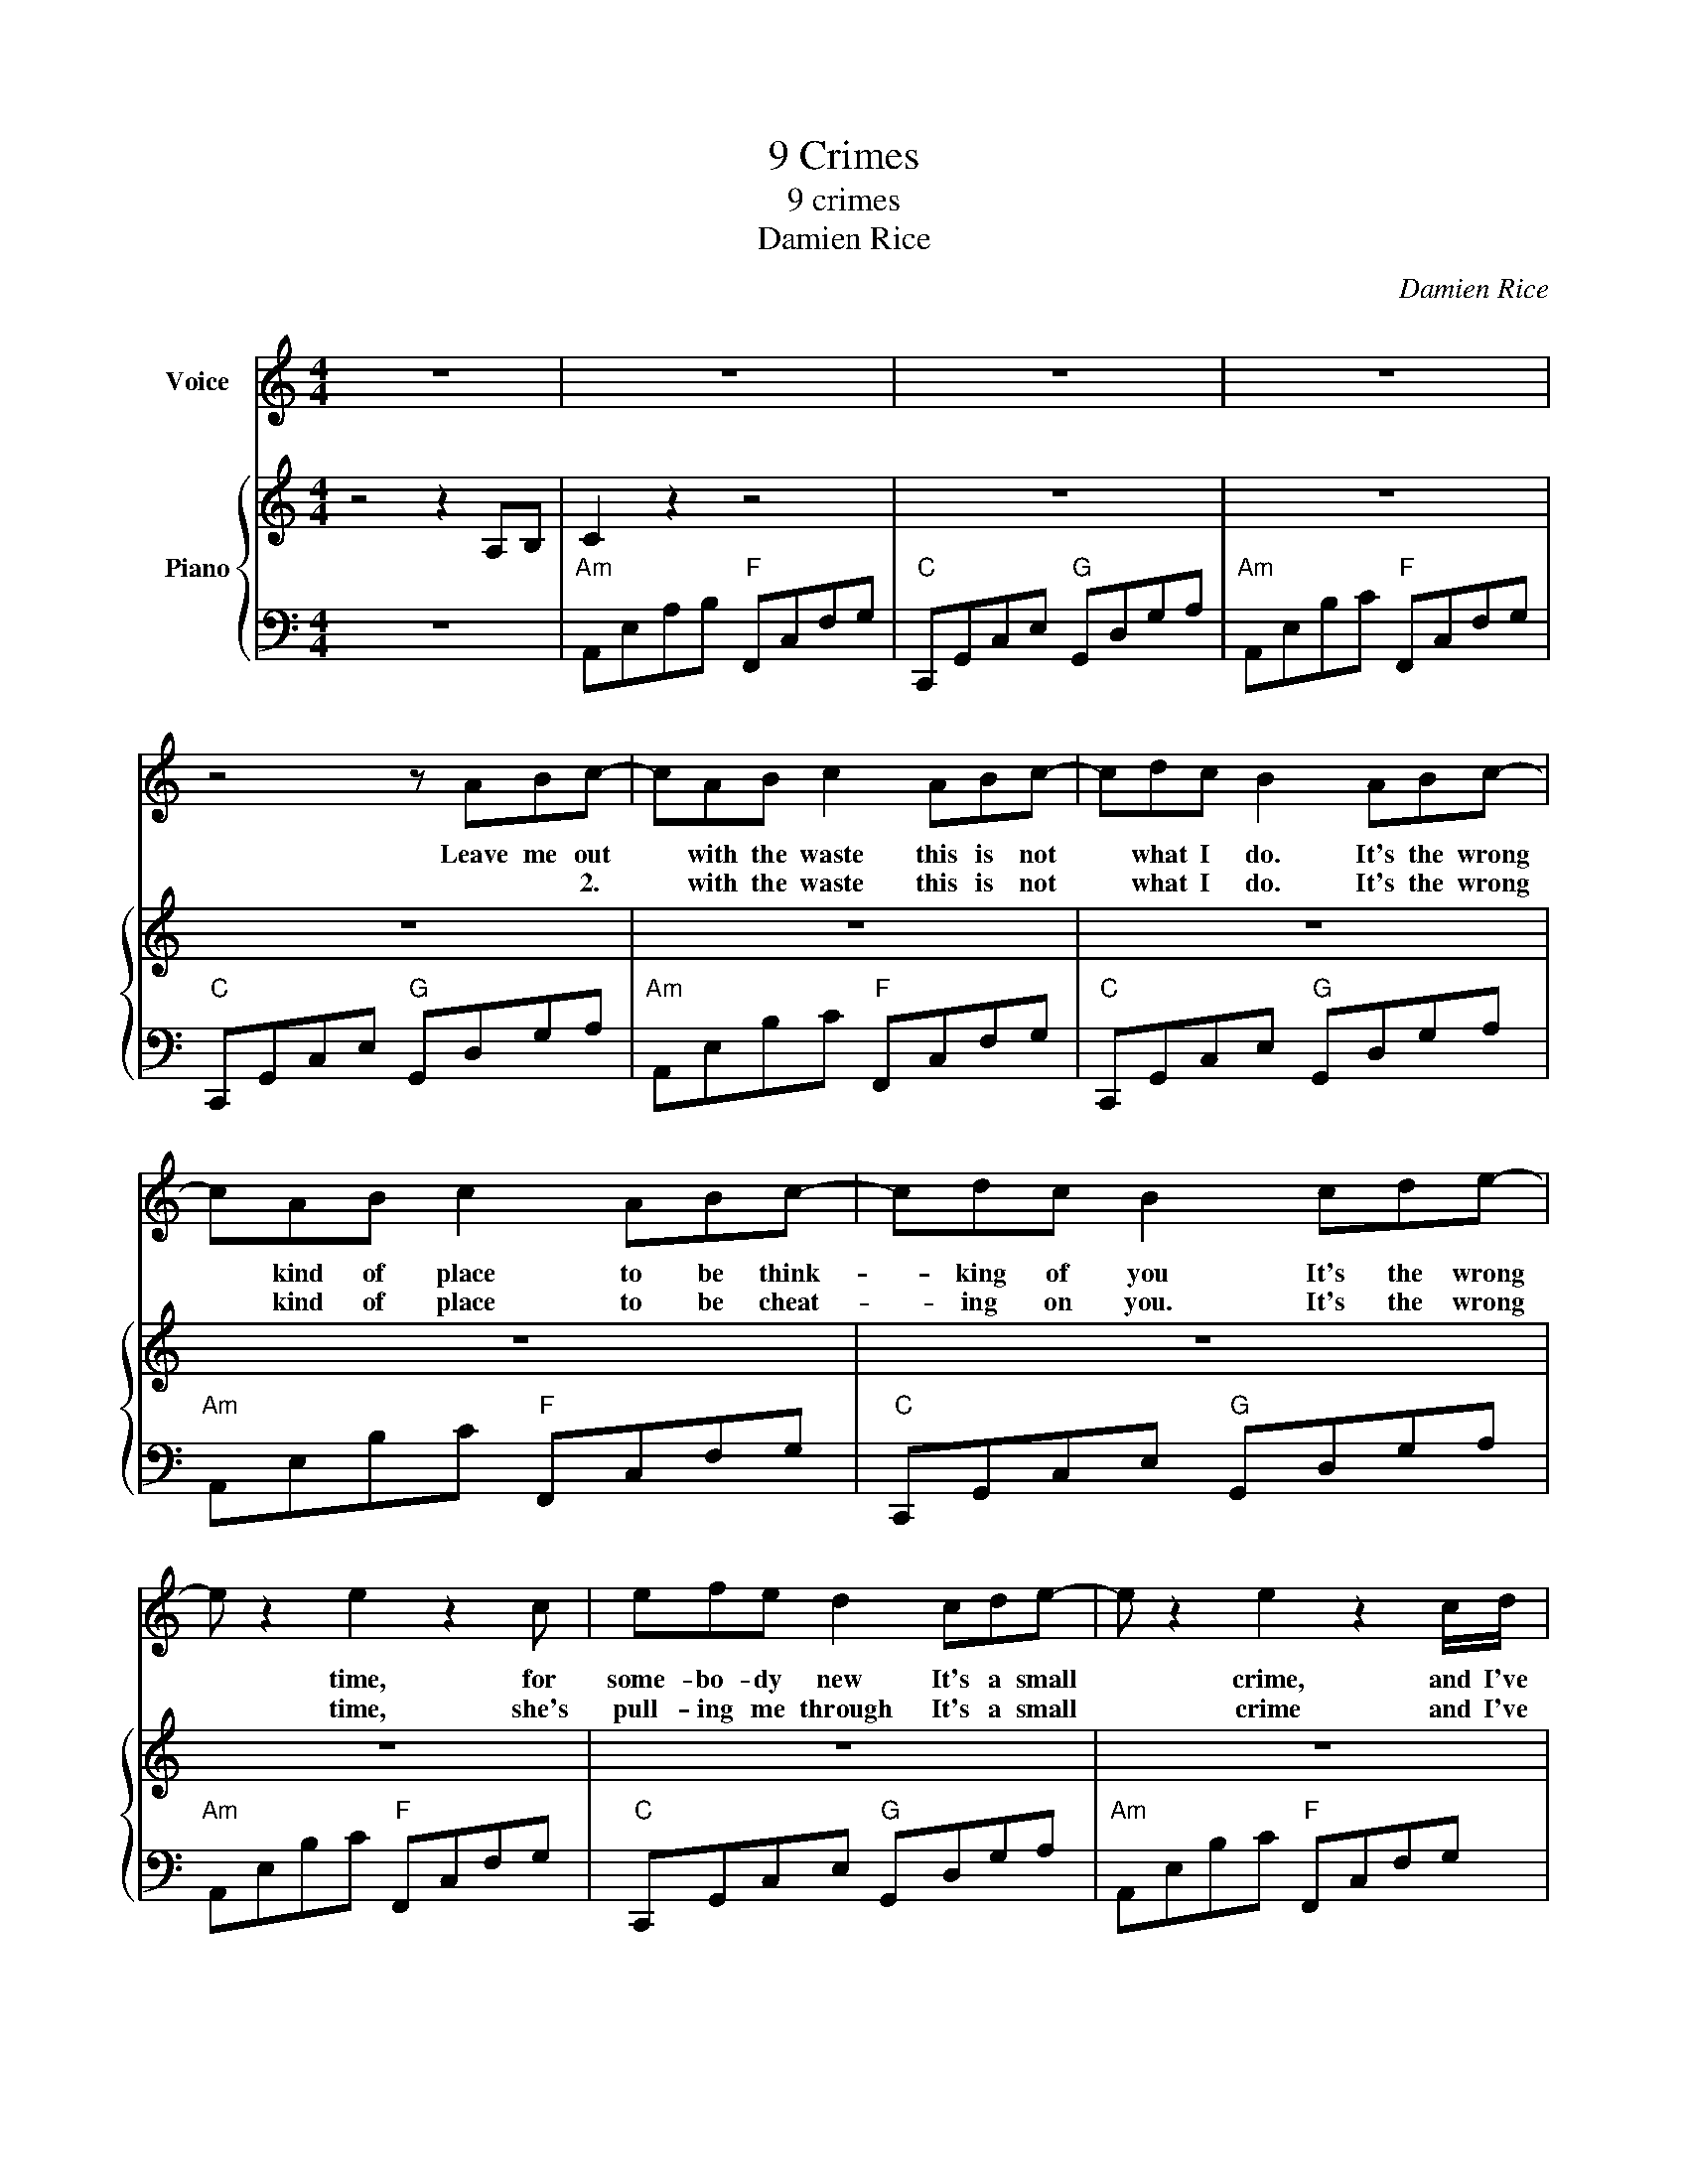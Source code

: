 X:1
T:9 Crimes
T:9 crimes
T:Damien Rice
C:Damien Rice
Z:All Rights Reserved
%%score 1 { 2 | 3 }
L:1/8
M:4/4
K:C
V:1 treble nm="Voice"
%%MIDI program 52
%%MIDI control 7 100
%%MIDI control 10 64
V:2 treble nm="Piano"
%%MIDI program 0
%%MIDI control 7 100
%%MIDI control 10 64
L:1/4
V:3 bass 
%%MIDI channel 2
%%MIDI program 0
%%MIDI control 7 100
%%MIDI control 10 64
V:1
 z8 | z8 | z8 | z8 | z4 z ABc- | cAB c2 ABc- | cdc B2 ABc- | cAB c2 ABc- | cdc B2 cde- | %9
w: ||||Leave me out|* with the waste this is not|* what I do. It's the wrong|* kind of place to be think-|* king of you It's the wrong|
w: ||||* * 2.|* with the waste this is not|* what I do. It's the wrong|* kind of place to be cheat-|* ing on you. It's the wrong|
 e z2 e2 z2 c | efe d2 cde- | e z2 e2 z2 c/d/ | efe d2 z g/gg/ | g c2- c z4 | z2 ee/e-e/d/dd/d/c/ | %15
w: * time, for|some- bo- dy new It's a small|* crime, and I've|got no ex- cuse Is that al-|right yeah? *|Give my gun * a- way when it's *|
w: * time, she's|pull- ing me through It's a small|* crime and I've|got no ex- cuse * * *|||
 de g/gg-g/ c2 z | z/ z c/ee/e-e/d/dd/d/c/ | de g/gg-g/ c2 z | z2 ee/e-e/d/dd/d/c/ | %19
w: loa- ded. Is that all- right yeah?|If you don't shoot how am I sup- posed to|hold it? Is that all right yeah?|Give my gun * a- way when it's *|
w: ||||
 de g/gg-g/ c2 z | z2 c B2 ABc :| %21
w: loa- ded Is that all- right yeah?|With you? 2.Leave me out|
w: ||
V:2
 z2 z A,/B,/ | C z z2 | z4 | z4 | z4 | z4 | z4 | z4 | z4 | z4 | z4 | z4 | z4 | z4 | z4 | z4 | z4 | %17
 z4 | z4 | z4 | z4 :| %21
V:3
 z8 |"Am" A,,E,A,B,"F" F,,C,F,G, |"C" C,,G,,C,E,"G" G,,D,G,A, |"Am" A,,E,B,C"F" F,,C,F,G, | %4
"C" C,,G,,C,E,"G" G,,D,G,A, |"Am" A,,E,B,C"F" F,,C,F,G, |"C" C,,G,,C,E,"G" G,,D,G,A, | %7
"Am" A,,E,B,C"F" F,,C,F,G, |"C" C,,G,,C,E,"G" G,,D,G,A, |"Am" A,,E,B,C"F" F,,C,F,G, | %10
"C" C,,G,,C,E,"G" G,,D,G,A, |"Am" A,,E,B,C"F" F,,C,F,G, |"C" C,,G,,C,E,"G" G,,D,G,A, | %13
"Am" A,,E,B,C"F" F,,C,F,G, |"C" C,,G,,C,E,"G" G,,D,G,A, |"Am" A,,E,B,C"F" F,,C,F,G, | %16
"C" C,,G,,C,E,"G" G,,D,G,A, |"Am" A,,E,B,C"F" F,,C,F,G, |"C" C,,G,,C,E,"G" G,,D,G,A, | %19
"Am" A,,E,B,C"F" F,,C,F,G, |"C" C,,G,,C,E,"G" G,,D,G,A, :| %21

